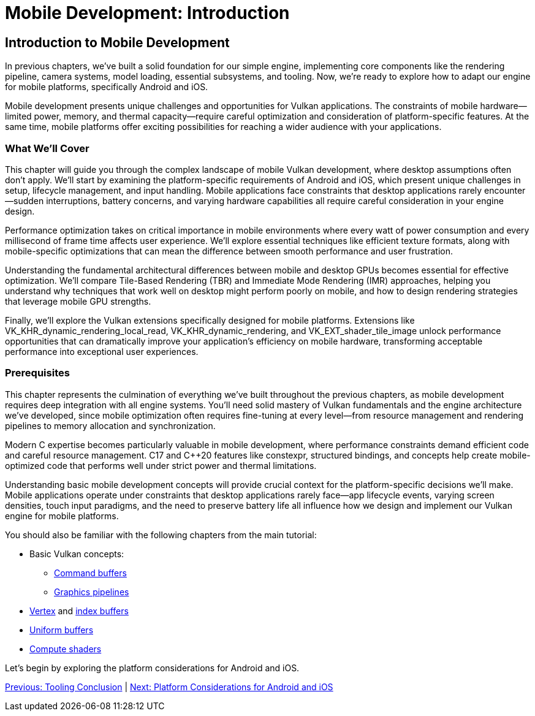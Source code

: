 :pp: {plus}{plus}

= Mobile Development: Introduction

== Introduction to Mobile Development

In previous chapters, we've built a solid foundation for our simple engine, implementing core components like the rendering pipeline, camera systems, model loading, essential subsystems, and tooling. Now, we're ready to explore how to adapt our engine for mobile platforms, specifically Android and iOS.

Mobile development presents unique challenges and opportunities for Vulkan applications. The constraints of mobile hardware—limited power, memory, and thermal capacity—require careful optimization and consideration of platform-specific features. At the same time, mobile platforms offer exciting possibilities for reaching a wider audience with your applications.

=== What We'll Cover

This chapter will guide you through the complex landscape of mobile Vulkan development, where desktop assumptions often don't apply. We'll start by examining the platform-specific requirements of Android and iOS, which present unique challenges in setup, lifecycle management, and input handling. Mobile applications face constraints that desktop applications rarely encounter—sudden interruptions, battery concerns, and varying hardware capabilities all require careful consideration in your engine design.

Performance optimization takes on critical importance in mobile environments where every watt of power consumption and every millisecond of frame time affects user experience. We'll explore essential techniques like efficient texture formats, along with mobile-specific optimizations that can mean the difference between smooth performance and user frustration.

Understanding the fundamental architectural differences between mobile and desktop GPUs becomes essential for effective optimization. We'll compare Tile-Based Rendering (TBR) and Immediate Mode Rendering (IMR) approaches, helping you understand why techniques that work well on desktop might perform poorly on mobile, and how to design rendering strategies that leverage mobile GPU strengths.

Finally, we'll explore the Vulkan extensions specifically designed for mobile platforms. Extensions like VK_KHR_dynamic_rendering_local_read, VK_KHR_dynamic_rendering, and VK_EXT_shader_tile_image unlock performance opportunities that can dramatically improve your application's efficiency on mobile hardware, transforming acceptable performance into exceptional user experiences.

=== Prerequisites

This chapter represents the culmination of everything we've built throughout the previous chapters, as mobile development requires deep integration with all engine systems. You'll need solid mastery of Vulkan fundamentals and the engine architecture we've developed, since mobile optimization often requires fine-tuning at every level—from resource management and rendering pipelines to memory allocation and synchronization.

Modern C++ expertise becomes particularly valuable in mobile development, where performance constraints demand efficient code and careful resource management. C++17 and C++20 features like constexpr, structured bindings, and concepts help create mobile-optimized code that performs well under strict power and thermal limitations.

Understanding basic mobile development concepts will provide crucial context for the platform-specific decisions we'll make. Mobile applications operate under constraints that desktop applications rarely face—app lifecycle events, varying screen densities, touch input paradigms, and the need to preserve battery life all influence how we design and implement our Vulkan engine for mobile platforms.

You should also be familiar with the following chapters from the main tutorial:

* Basic Vulkan concepts:
** xref:../../03_Drawing_a_triangle/03_Drawing/01_Command_buffers.adoc[Command buffers]
** xref:../../03_Drawing_a_triangle/02_Graphics_pipeline_basics/00_Introduction.adoc[Graphics pipelines]
* xref:../../04_Vertex_buffers/00_Vertex_input_description.adoc[Vertex] and xref:../../04_Vertex_buffers/03_Index_buffer.adoc[index buffers]
* xref:../../05_Uniform_buffers/00_Descriptor_set_layout_and_buffer.adoc[Uniform buffers]
* xref:../../11_Compute_Shader.adoc[Compute shaders]

Let's begin by exploring the platform considerations for Android and iOS.

link:../Tooling/07_conclusion.adoc[Previous: Tooling Conclusion] | link:02_platform_considerations.adoc[Next: Platform Considerations for Android and iOS]
